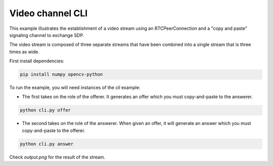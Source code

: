 Video channel CLI
=================

This example illustrates the establishment of a video stream using an
RTCPeerConnection and a "copy and paste" signaling channel to exchange SDP.

The video stream is composed of three separate streams that have been combined
into a single stream that is three times as wide.

First install dependencies:

.. code:: bash

   pip install numpy opencv-python

To run the example, you will need instances of the `cli` example:

- The first takes on the role of the offerer. It generates an offer which you
  must copy-and-paste to the answerer.

.. code:: bash

   python cli.py offer

- The second takes on the role of the answerer. When given an offer, it will
  generate an answer which you must copy-and-paste to the offerer.

.. code:: bash

   python cli.py answer

Check `output.png` for the result of the stream.
